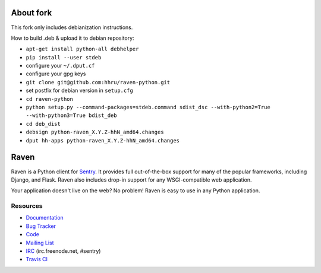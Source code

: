 About fork
======

This fork only includes debianization instructions.

How to build .deb & upload it to debian repository:

* ``apt-get install python-all debhelper``
* ``pip install --user stdeb``
* configure your ``~/.dput.cf``
* configure your gpg keys
* ``git clone git@github.com:hhru/raven-python.git``
* set postfix for debian version in ``setup.cfg``
* ``cd raven-python``
* ``python setup.py --command-packages=stdeb.command sdist_dsc --with-python2=True --with-python3=True bdist_deb``
* ``cd deb_dist``
* ``debsign python-raven_X.Y.Z-hhN_amd64.changes``
* ``dput hh-apps python-raven_X.Y.Z-hhN_amd64.changes``


Raven
======

.. image:: https://travis-ci.org/getsentry/raven-python.svg?branch=master
    :target: https://travis-ci.org/getsentry/raven-python

Raven is a Python client for `Sentry <http://www.getsentry.com/>`_. It provides
full out-of-the-box support for many of the popular frameworks, including
Django, and Flask. Raven also includes drop-in support for any WSGI-compatible
web application.

Your application doesn't live on the web? No problem! Raven is easy to use in
any Python application.

Resources
---------

* `Documentation <http://raven.readthedocs.org/>`_
* `Bug Tracker <http://github.com/getsentry/raven-python/issues>`_
* `Code <http://github.com/getsentry/raven-python>`_
* `Mailing List <https://groups.google.com/group/getsentry>`_
* `IRC <irc://irc.freenode.net/sentry>`_  (irc.freenode.net, #sentry)
* `Travis CI <http://travis-ci.org/getsentry/raven-python>`_

